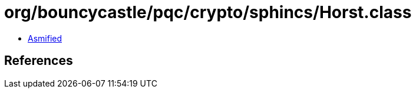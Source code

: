 = org/bouncycastle/pqc/crypto/sphincs/Horst.class

 - link:Horst-asmified.java[Asmified]

== References

